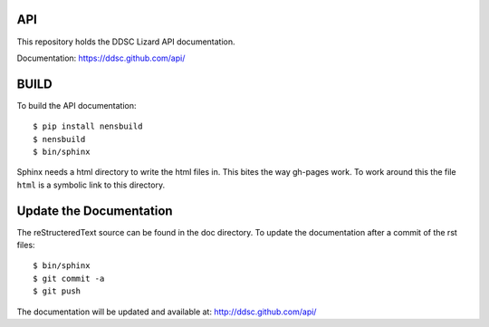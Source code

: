 API
------

This repository holds the DDSC Lizard API documentation.

Documentation: https://ddsc.github.com/api/


BUILD
------

To build the API documentation::

  $ pip install nensbuild
  $ nensbuild
  $ bin/sphinx

Sphinx needs a html directory to write the html files in. This bites the way gh-pages work. To work around this the file ``html`` is a symbolic link to this directory.

Update the Documentation
--------------------------

The reStructeredText source can be found in the doc directory.
To update the documentation after a commit of the rst files::

  $ bin/sphinx
  $ git commit -a
  $ git push

The documentation will be updated and available at: http://ddsc.github.com/api/
